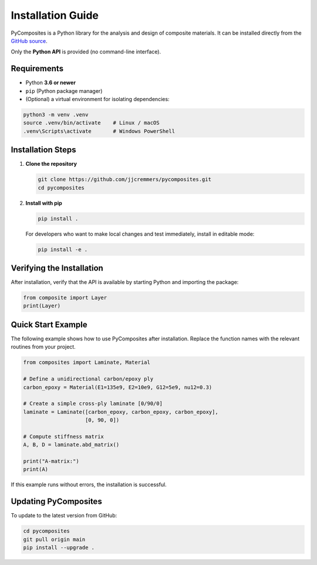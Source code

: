 Installation Guide
==================

PyComposites is a Python library for the analysis and design of composite materials.  
It can be installed directly from the
`GitHub source <https://github.com/jjcremmers/pycomposites>`_.

Only the **Python API** is provided (no command-line interface).

Requirements
------------

- Python **3.6 or newer**
- ``pip`` (Python package manager)
- (Optional) a virtual environment for isolating dependencies:

.. code-block:: bash

   python3 -m venv .venv
   source .venv/bin/activate    # Linux / macOS
   .venv\Scripts\activate       # Windows PowerShell

Installation Steps
------------------

1. **Clone the repository**

   .. code-block:: bash

      git clone https://github.com/jjcremmers/pycomposites.git
      cd pycomposites

2. **Install with pip**

   .. code-block:: bash

      pip install .

   For developers who want to make local changes and test immediately, install in editable mode:

   .. code-block:: bash

      pip install -e .

Verifying the Installation
--------------------------

After installation, verify that the API is available by starting Python and importing the package:

.. code-block:: python

   from composite import Layer
   print(Layer)

Quick Start Example
-------------------

The following example shows how to use PyComposites after installation.
Replace the function names with the relevant routines from your project.

.. code-block:: python

   from composites import Laminate, Material

   # Define a unidirectional carbon/epoxy ply
   carbon_epoxy = Material(E1=135e9, E2=10e9, G12=5e9, nu12=0.3)

   # Create a simple cross-ply laminate [0/90/0]
   laminate = Laminate([carbon_epoxy, carbon_epoxy, carbon_epoxy],
                       [0, 90, 0])

   # Compute stiffness matrix
   A, B, D = laminate.abd_matrix()

   print("A-matrix:")
   print(A)

If this example runs without errors, the installation is successful.

Updating PyComposites
---------------------

To update to the latest version from GitHub:

.. code-block:: bash

   cd pycomposites
   git pull origin main
   pip install --upgrade .

